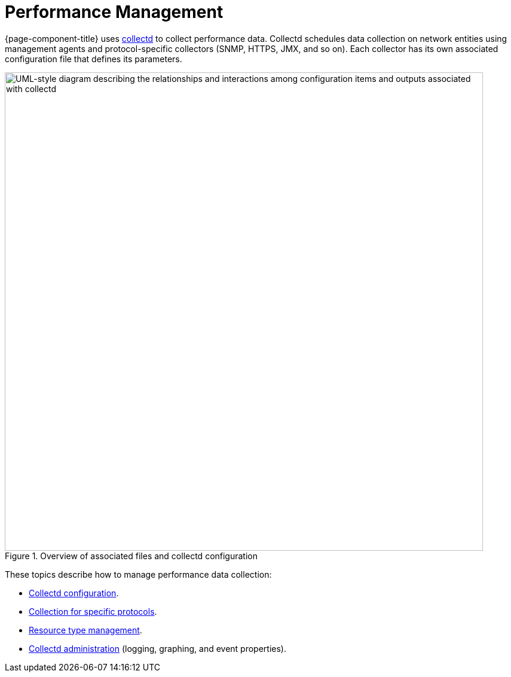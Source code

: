 
[[performance-management]]
= Performance Management
:description: Overview of performance data collection using collectd in OpenNMS Horizon/Meridian.

{page-component-title} uses xref:reference:daemons/daemon-config-files/collectd.adoc[collectd] to collect performance data.
Collectd schedules data collection on network entities using management agents and protocol-specific collectors (SNMP, HTTPS, JMX, and so on).
Each collector has its own associated configuration file that defines its parameters.

.Overview of associated files and collectd configuration
image::performance-management/01_collectd-overview.png["UML-style diagram describing the relationships and interactions among configuration items and outputs associated with collectd", 800]

These topics describe how to manage performance data collection:

* xref:deep-dive/performance-data-collection/collectd/configuration.adoc[Collectd configuration].
* <<reference:performance-data-collection/introduction.adoc#ref-performance-data-collectors, Collection for specific protocols>>.
* xref:deep-dive/performance-data-collection/resource-types.adoc[Resource type management].
* xref:deep-dive/performance-data-collection/collectd/collect-admin.adoc[Collectd administration] (logging, graphing, and event properties).
